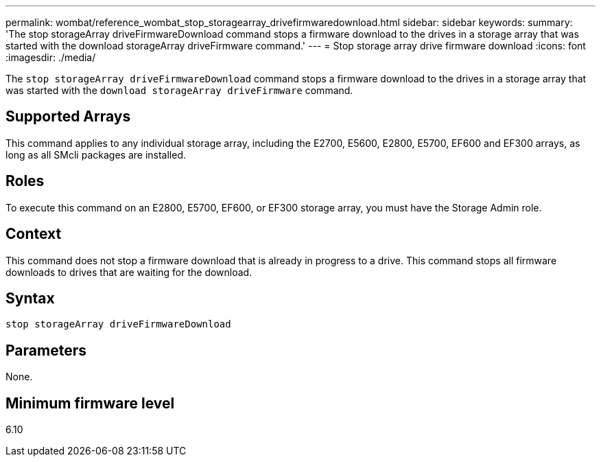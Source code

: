 ---
permalink: wombat/reference_wombat_stop_storagearray_drivefirmwaredownload.html
sidebar: sidebar
keywords: 
summary: 'The stop storageArray driveFirmwareDownload command stops a firmware download to the drives in a storage array that was started with the download storageArray driveFirmware command.'
---
= Stop storage array drive firmware download
:icons: font
:imagesdir: ./media/

[.lead]
The `stop storageArray driveFirmwareDownload` command stops a firmware download to the drives in a storage array that was started with the `download storageArray driveFirmware` command.

== Supported Arrays

This command applies to any individual storage array, including the E2700, E5600, E2800, E5700, EF600 and EF300 arrays, as long as all SMcli packages are installed.

== Roles

To execute this command on an E2800, E5700, EF600, or EF300 storage array, you must have the Storage Admin role.

== Context

This command does not stop a firmware download that is already in progress to a drive. This command stops all firmware downloads to drives that are waiting for the download.

== Syntax

----
stop storageArray driveFirmwareDownload
----

== Parameters

None.

== Minimum firmware level

6.10
